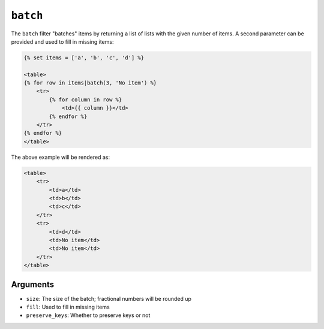 ``batch``
=========

.. versionadded:: 1.12.3

    The ``batch`` filter was added in Twig 1.12.3.

The ``batch`` filter "batches" items by returning a list of lists with the
given number of items. A second parameter can be provided and used to fill in
missing items:

.. code-block:: html+twig

    {% set items = ['a', 'b', 'c', 'd'] %}

    <table>
    {% for row in items|batch(3, 'No item') %}
        <tr>
            {% for column in row %}
                <td>{{ column }}</td>
            {% endfor %}
        </tr>
    {% endfor %}
    </table>

The above example will be rendered as:

.. code-block:: html+twig

    <table>
        <tr>
            <td>a</td>
            <td>b</td>
            <td>c</td>
        </tr>
        <tr>
            <td>d</td>
            <td>No item</td>
            <td>No item</td>
        </tr>
    </table>

Arguments
---------

* ``size``: The size of the batch; fractional numbers will be rounded up
* ``fill``: Used to fill in missing items
* ``preserve_keys``: Whether to preserve keys or not
